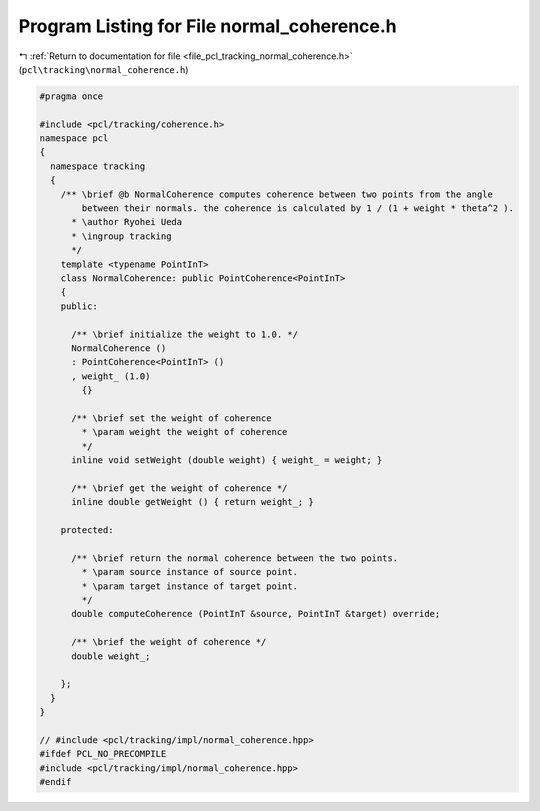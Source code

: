 
.. _program_listing_file_pcl_tracking_normal_coherence.h:

Program Listing for File normal_coherence.h
===========================================

|exhale_lsh| :ref:`Return to documentation for file <file_pcl_tracking_normal_coherence.h>` (``pcl\tracking\normal_coherence.h``)

.. |exhale_lsh| unicode:: U+021B0 .. UPWARDS ARROW WITH TIP LEFTWARDS

.. code-block:: cpp

   #pragma once
   
   #include <pcl/tracking/coherence.h>
   namespace pcl
   {
     namespace tracking
     {
       /** \brief @b NormalCoherence computes coherence between two points from the angle
           between their normals. the coherence is calculated by 1 / (1 + weight * theta^2 ).
         * \author Ryohei Ueda
         * \ingroup tracking
         */
       template <typename PointInT>
       class NormalCoherence: public PointCoherence<PointInT>
       {
       public:
   
         /** \brief initialize the weight to 1.0. */
         NormalCoherence ()
         : PointCoherence<PointInT> ()
         , weight_ (1.0)
           {}
   
         /** \brief set the weight of coherence
           * \param weight the weight of coherence
           */
         inline void setWeight (double weight) { weight_ = weight; }
   
         /** \brief get the weight of coherence */
         inline double getWeight () { return weight_; }
   
       protected:
   
         /** \brief return the normal coherence between the two points.
           * \param source instance of source point.
           * \param target instance of target point.
           */
         double computeCoherence (PointInT &source, PointInT &target) override;
   
         /** \brief the weight of coherence */
         double weight_;
         
       };
     }
   }
   
   // #include <pcl/tracking/impl/normal_coherence.hpp>
   #ifdef PCL_NO_PRECOMPILE
   #include <pcl/tracking/impl/normal_coherence.hpp>
   #endif
